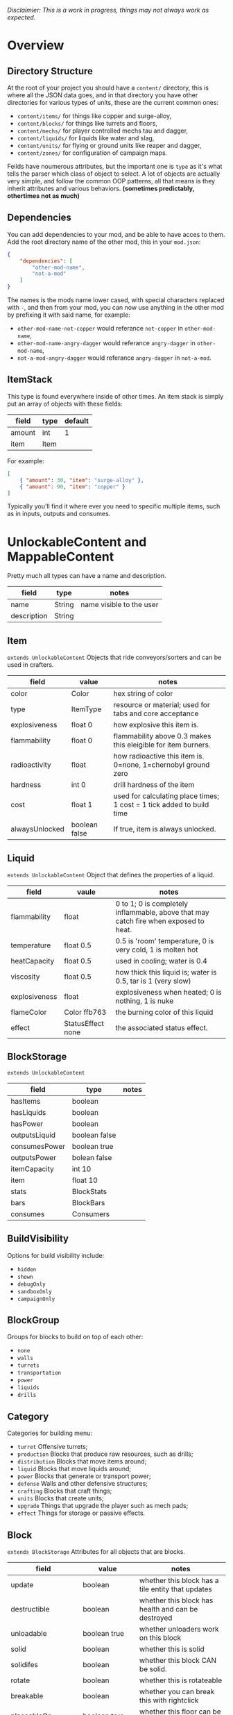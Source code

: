 /Disclaimier: This is a work in progress, things may not always work as expected./

* Overview
** Directory Structure

   At the root of your project you should have a ~content/~ directory, this is where all the JSON data goes, and in that directory you have other directories for various types of units, these are the current common ones:

   * ~content/items/~ for things like copper and surge-alloy,
   * ~content/blocks/~ for things like turrets and floors,
   * ~content/mechs/~ for player controlled mechs tau and dagger,
   * ~content/liquids/~ for liquids like water and slag,
   * ~content/units/~ for flying or ground units like reaper and dagger,
   * ~content/zones/~ for configuration of campaign maps.

   Feilds have noumerous attributes, but the important one is ~type~ as it's what tells the parser which class of object to select. A lot of objects are actually very simple, and follow the common OOP patterns, all that means is they inherit attributes and various behaviors. *(sometimes predictably, othertimes not as much)*

** Dependencies

   You can add dependencies to your mod, and be able to have acces to them. Add the root directory name of the other mod, this in your ~mod.json~:

   #+BEGIN_SRC json
{
    "dependencies": [
        "other-mod-name",
        "not-a-mod"
    ]
}
#+END_SRC

   The names is the mods name lower cased, with special characters replaced with ~-~, and then from your mod, you can now use anything in the other mod by prefixing it with said name, for example:

   * ~other-mod-name-not-copper~ would referance ~not-copper~ in ~other-mod-name~,
   * ~other-mod-name-angry-dagger~ would referance ~angry-dagger~ in ~other-mod-name~,
   * ~not-a-mod-angry-dagger~ would referance ~angry-dagger~ in ~not-a-mod~.

** ItemStack

   This type is found everywhere inside of other times. An item stack is simply put an array of objects with these fields:

   | field  | type | default |
   |--------+------+---------|
   | amount | int  |       1 |
   | item   | Item |         |

   For example:

   #+BEGIN_SRC json
[
    { "amount": 30, "item": "surge-alloy" },
    { "amount": 90, "item": "copper" }
]
#+END_SRC

   Typically you'll find it where ever you need to specific multiple items, such as in inputs, outputs and consumes.

* UnlockableContent and MappableContent 

  Pretty much all types can have a name and description.

  | field       | type   | notes                    |
  |-------------+--------+--------------------------|
  | name        | String | name visible to the user |
  | description | String |                          |

** Item

   ~extends UnlockableContent~ Objects that ride conveyors/sorters and can be used in crafters.

   | field          | value         | notes                                                                 |
   |----------------+---------------+-----------------------------------------------------------------------|
   | color          | Color         | hex string of color                                                   |
   | type           | ItemType      | resource or material; used for tabs and core acceptance               |
   | explosiveness  | float 0       | how explosive this item is.                                           |
   | flammability   | float 0       | flammability above 0.3 makes this eleigible for item burners.         |
   | radioactivity  | float         | how radioactive this item is. 0=none, 1=chernobyl ground zero         |
   | hardness       | int 0         | drill hardness of the item                                            |
   | cost           | float 1       | used for calculating place times; 1 cost = 1 tick added to build time |
   | alwaysUnlocked | boolean false | If true, item is always unlocked.                                     |

** Liquid

   ~extends UnlockableContent~ Object that defines the properties of a liquid.

   | field         | vaule             | notes                                                                                |
   |---------------+-------------------+--------------------------------------------------------------------------------------|
   | flammability  | float             | 0 to 1; 0 is completely inflammable, above that may catch fire when exposed to heat. |
   | temperature   | float 0.5         | 0.5 is 'room' temperature, 0 is very cold, 1 is molten hot                           |
   | heatCapacity  | float 0.5         | used in cooling; water is 0.4                                                        |
   | viscosity     | float 0.5         | how thick this liquid is; water is 0.5, tar is 1 (very slow)                         |
   | explosiveness | float             | explosiveness when heated; 0 is nothing, 1 is nuke                                   |
   | flameColor    | Color ffb763      | the burning color of this liquid                                                     |
   | effect        | StatusEffect none | the associated status effect.                                                        |

** BlockStorage

   ~extends UnlockableContent~

   | field         | type          | notes |
   |---------------+---------------+-------|
   | hasItems      | boolean       |       |
   | hasLiquids    | boolean       |       |
   | hasPower      | boolean       |       |
   | outputsLiquid | boolean false |       |
   | consumesPower | boolean true  |       |
   | outputsPower  | bolean false  |       |
   | itemCapacity  | int 10        |       |
   | item          | float 10      |       |
   | stats         | BlockStats    |       |
   | bars          | BlockBars     |       |
   | consumes      | Consumers     |       |

** BuildVisibility

   Options for build visibility include: 
   * ~hidden~ 
   * ~shown~
   * ~debugOnly~
   * ~sandboxOnly~
   * ~campaignOnly~

** BlockGroup

   Groups for blocks to build on top of each other:
   * ~none~
   * ~walls~
   * ~turrets~
   * ~transportation~
   * ~power~
   * ~liquids~
   * ~drills~

** Category

   Categories for building menu:
   * ~turret~ Offensive turrets;
   * ~production~ Blocks that produce raw resources, such as drills;
   * ~distribution~ Blocks that move items around;
   * ~liquid~ Blocks that move liquids around;
   * ~power~ Blocks that generate or transport power;
   * ~defense~ Walls and other defensive structures;
   * ~crafting~ Blocks that craft things;
   * ~units~ Blocks that create units;
   * ~upgrade~ Things that upgrade the player such as mech pads;
   * ~effect~ Things for storage or passive effects.

** Block

~extends BlockStorage~ Attributes for all objects that are blocks.

| field               | value                    | notes                                                                              |
|---------------------+--------------------------+------------------------------------------------------------------------------------|
| update              | boolean                  | whether this block has a tile entity that updates                                  |
| destructible        | boolean                  | whether this block has health and can be destroyed                                 |
| unloadable          | boolean true             | whether unloaders work on this block                                               |
| solid               | boolean                  | whether this is solid                                                              |
| solidifes           | boolean                  | whether this block CAN be solid.                                                   |
| rotate              | boolean                  | whether this is rotateable                                                         |
| breakable           | boolean                  | whether you can break this with rightclick                                         |
| placeableOn         | boolean true             | whether this floor can be placed on.                                               |
| health              | int -1                   | tile entity health                                                                 |
| baseExplosiveness   | float 0                  | base block explosiveness                                                           |
| floating            | boolean false            | whether this block can be placed on edges of liquids.                              |
| size                | int 1                    | multiblock size                                                                    |
| expanded            | boolean false            | Whether to draw this block in the expanded draw range.                             |
| timers              | int 0                    | Max of timers used.                                                                |
| fillesTile          | true                     | Special flag; if false, floor will be drawn under this block even if it is cached. |
| alwaysReplace       | boolean false            | whether this block can be replaced in all cases                                    |
| group               | BlockGroup "none"        | Unless ~canReplace~ is overriden, blocks in the same group can replace each other. |
| priority            | TargetPriority "base"    | Targeting priority of this block, as seen by enemies.                              |
| configurable        | boolean                  | Whether the block can be tapped and selected to configure.                         |
| consumesTap         | boolean                  | Whether this block consumes touchDown events when tapped.                          |
| posConfig           | boolean                  | Whether the config is positional and needs to be shifted.                          |
| targetable          | boolean true             | Whether units target this block.                                                   |
| canOverdrive        | boolean true             | Whether the overdrive core has any effect on this block.                           |
| outlineColor        | Color "404049"           | Outlined icon color.                                                               |
| outlineIcon         | boolean false            | Whether the icon region has an outline added.                                      |
| hasShadow           | boolean true             | Whether this block has a shadow under it.                                          |
| breakSound          | Sound boom               | Sounds made when this block breaks.                                                |
| activeSound         | Sound none               | The sound that this block makes while active. One sound loop. Do not overuse.      |
| activeSoundVolume   | float 0.5                | Active sound base volume.                                                          |
| idleSound           | Sound none               | The sound that this block makes while idle. Uses one sound loop for all blocks.    |
| idleSoundVolume     | float 0.5                | Idle sound base volume.                                                            |
| requirements        | ItemStack []             | Cost of constructing this block.                                                   |
| category            | Category "distribution"  | Category in place menu.                                                            |
| buildCost           | float                    | Cost of building this block; do not modify directly!                               |
| buildVisibility     | BuildVisibility "hidden" | Whether this block is visible and can currently be built.                          |
| buildCostMultiplier | float 1                  | Multiplier for speed of building this block.                                       |
| instantTransfer     | boolean false            | Whether this block has instant transfer.                                           |
| alwaysUnlocked      | boolean false            |                                                                                    |

*** Wall 
    ~extends Block~

    | field    | type | default |
    |----------+------+---------|
    | variants | int  |       0 |

    Defaults

    | field               | default |
    |---------------------+---------|
    | solid               | true    |
    | destructible        | true    |
    | group               | walls   |
    | buildCostMultiplier | 5       |

**** Door
     ~extends Wall~
     
     | field   | type   | default   |
     |---------+--------+-----------|
     | openfx  | Effect | dooropen  |
     | closefx | Effect | doorclose |

     Defaults:

     | field       | type  |
     |-------------+-------|
     | solid       | false |
     | solidfies   | true  | 
     | consumesTap | true  | 

** Effect

   Value type should be ~string~. This type will animate a pre-programmed effects. List of built-in effects:

   * none, placeBlock, breakBlock, smoke, spawn, tapBlock, select;
   * vtolHover, unitDrop, unitPickup, unitLand, pickup, healWave, heal, 
       landShock, reactorsmoke, nuclearsmoke, nuclearcloud;
   * redgeneratespark, generatespark, fuelburn, plasticburn, pulverize, 
       pulverizeRed, pulverizeRedder, pulverizeSmall, pulverizeMedium;
   * producesmoke, smeltsmoke, formsmoke, blastsmoke, lava, doorclose, 
       dooropen, dooropenlarge, doorcloselarge, purify, purifyoil, purifystone, generate;
   * mine, mineBig, mineHuge, smelt, teleportActivate, teleport, teleportOut, ripple, bubble, launch;
   * healBlock, healBlockFull, healWaveMend, overdriveWave, overdriveBlockFull, shieldBreak, hitBulletSmall, hitFuse;
   * hitBulletBig, hitFlameSmall, hitLiquid, hitLaser, hitLancer, hitMeltdown, despawn, flakExplosion, blastExplosion;
   * plasticExplosion, artilleryTrail, incendTrail, missileTrail, absorb, flakExplosionBig, plasticExplosionFlak, burning, fire;
   * fireSmoke, steam, fireballsmoke, ballfire, freezing, melting, wet, oily, overdriven, dropItem, shockwave;
   * bigShockwave, nuclearShockwave, explosion, blockExplosion, 
       blockExplosionSmoke, shootSmall, shootHeal, shootSmallSmoke, shootBig, shootBig2, shootBigSmoke;
   * shootBigSmoke2, shootSmallFlame, shootPyraFlame, shootLiquid, shellEjectSmall, shellEjectMedium;
   * shellEjectBig, lancerLaserShoot, lancerLaserShootSmoke, lancerLaserCharge,
       lancerLaserChargeBegin, lightningCharge, lightningShoot;
   * unitSpawn, spawnShockwave, magmasmoke, impactShockwave, 
       impactcloud, impactsmoke, dynamicExplosion, padlaunch, commandSend, coreLand.

You can't currently create custom effects.

** BulletType
   
   | field              | value             | notes                                                                   |
   |--------------------+-------------------+-------------------------------------------------------------------------|
   | lifetime           | float             | amount of ticks it lasts                                                |
   | speed              | float             | inital speed of bullet                                                  |
   | damage             | float             | collision damage                                                        |
   | hitSize            | float 4           | collision radius                                                        |
   | drawSize           | float 40          |                                                                         |
   | drag               | float 0           | decelleration per tick                                                  |
   | pierce             | boolean           | whether it can collide                                                  |
   | hitEffect          | Effect            | created when bullet hits something                                      |
   | despawnEffect      | Effect            | created when bullet despawns                                            |
   | shootEffect        | Effect            | created when shooting                                                   |
   | smokeEffect        | Effect            | created when shooting                                                   |
   | hitSound           | Sound             | made when hitting something or getting removed                          |
   | inaccuracy         | float 0           | extra inaccuracy                                                        |
   | ammoMultiplier     | float 2           | how many bullets get created per item/liquid                            |
   | reloadMultiplier   | float 1           | multiplied by turret reload speed                                       |
   | recoil             | float             | recoil from shooter entities                                            |
   | splashDamage       | float 0f          |                                                                         |
   | knockback          | float             | Knockback in velocity.                                                  |
   | hitTiles           | boolean true      | Whether this bullet hits tiles.                                         |
   | status             | StatusEffect none | Status effect applied on hit.                                           |
   | statusDuration     | float 600         | Intensity of applied status effect in terms of duration.                |
   | collidesTiles      | boolean true      | Whether this bullet type collides with tiles.                           |
   | collidesTeam       | boolean false     | Whether this bullet type collides with tiles that are of the same team. |
   | collidesAir        | boolean true      | Whether this bullet type collides with air units.                       |
   | collides           | boolean true      | Whether this bullet types collides with anything at all.                |
   | keepVelocity       | boolean true      | Whether velocity is inherited from the shooter.                         |
   | fragBullets        | int 9             |                                                                         |
   | fragVelocityMin    | float 0.2         |                                                                         |
   | fragVelocityMax    | float 1           |                                                                         |
   | fragBullet         | BulletType null   |                                                                         |
   | splashDamageRadius | float -1f         | Use a negative value to disable splash damage.                          |
   | incendAmount       | int 0             |                                                                         |
   | incendSpread       | float 8f          |                                                                         |
   | incendChance       | float 1f          |                                                                         |
   | homingPower        | float 0f          |                                                                         |
   | homingRange        | float 50f         |                                                                         |
   | lightining         | int               |                                                                         |
   | lightningLength    | int 5             |                                                                         |
   | hitShake           | float 0f          |                                                                         |
    
*** BasicBulletType

The actual bullet type.

| field        | value                  | notes |
|--------------|------------------------|-------|
| backColor    | Color bulletYellowBack |       |
| frontColor   | Color bulletYellow     |       |
| bulletWidth  | float 5                |       |
| bulletHeight | float 7                |       |
| bulletShrink | float 0.5              |       |
| bulletSprite | String                 |       |

**** ArtilleryBulletType

| field       | value                 | notes |
|-------------|-----------------------|-------|
| trailEffect | Effect artilleryTrail |       |


Defaults:

| field         | value     |
|---------------|-----------|
| collidesTiles | false     |
| collides      | false     |
| hitShake      | 1         |
| hitSound      | explosion |

**** BombBulletType

Defaults:

| field              | value     |
|--------------------|-----------|
| collidesTiles      | false     |
| collides           | false     |
| bulletShrink       | 0.7       |
| lifetime           | 30        |
| drag               | 0.05      |
| keepVelocity       | false     |
| collidesAir        | false     |
| hitSound           | explosion |

    
**** FlakBulletType

Bullets that explode near enemies.

| field        | value    | notes |
|--------------|----------|-------|
| explodeRange | float 30 |       |

Defaults:

| field              | value            |
|--------------------|------------------|
| splashDamage       | 15               |
| splashDamageRadius | 34               |
| hitEffect          | flakExplosionBig |
| bulletWidth        | 8                |
| bulletHeight       | 10               |


**** HealBulletType

Bullets that can heal blocks of the same team as the shooter.

| field       | value   | notes |
|-------------|---------|-------|
| healPercent | float 3 |       |

Defaults:

| field         | value     |
|---------------|-----------|
| shootEffect   | shootHeal |
| smokeEffect   | hitLaser  |
| hitEffect     | hitLaser  |
| despawnEffect | hitLaser  |
| collidesTeam  | true      |


**** LiquidBulletType

| field  | value       |                |
|--------|-------------|----------------|
| liquid | Liquid null | required field |

Defaults:

| field          | value     |
|----------------|-----------|
| lifetime       | 74        |
| statusDuration | 90        |
| despawnEffect  | none      |
| hitEffect      | hitLiquid |
| smokeEffect    | none      |
| shootEffect    | none      |
| drag           | 0.009     |
| knockback      | 0.55      |


**** MassDriverBolt

Defaults:

| field         | value        |
|---------------|--------------|
| collidesTiles | false        |
| lifetime      | 200          |
| despawnEffect | smeltsmoke   |
| hitEffect     | hitBulletBig |
| drag          | 0.005        |

**** MissileBulletType

| field      | value                   |   |
|------------|-------------------------|---|
| trailColor | Color missileYellowBack |   |
| weaveScale | float 0                 |   |
| weaveMag   | float -1                |   |
    
